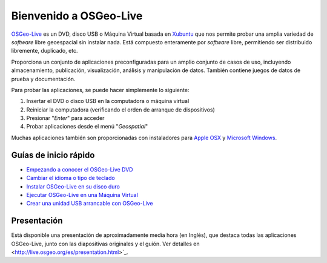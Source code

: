 
Bienvenido a  OSGeo-Live
=============================

`OSGeo-Live <http://live.osgeo.org>`_ es un DVD, disco USB o Máquina Virtual
basada en `Xubuntu <http://www.xubuntu.org/>`_ que nos permite probar una amplia
variedad de *software* libre geoespacial sin instalar nada. Está compuesto
enteramente por *software* libre, permitiendo ser distribuido libremente,
duplicado, etc.

.. image:: ../images/screenshots/800x600/osgeolive_menu.png
  :scale: 70 %
  :alt: boot select
  :align: right

Proporciona un conjunto de aplicaciones preconfiguradas para un amplio conjunto
de casos de uso, incluyendo almacenamiento, publicación, visualización, análisis
y manipulación de datos. También contiene juegos de datos de prueba y
documentación.

Para probar las aplicaciones, se puede hacer simplemente lo siguiente:

#. Insertar el DVD o disco USB en la computadora o máquina virtual
#. Reiniciar la computadora (verificando el orden de arranque de dispositivos)
#. Presionar "*Enter*" para acceder
#. Probar aplicaciones desde el menú "*Geospatial*"

Muchas aplicaciones también son proporcionadas con instaladores para 
`Apple OSX <../MacInstallers/>`_ y `Microsoft Windows <../WindowsInstallers/>`_.


Guías de inicio rápido
------------------------------------	

-   `Empezando a conocer el OSGeo-Live DVD <quickstart/osgeolive_quickstart.html>`_
-   `Cambiar el idioma o tipo de teclado <quickstart/internationalisation_quickstart.html>`_
-   `Instalar OSGeo-Live en su disco duro <quickstart/osgeolive_install_quickstart.html>`_
-   `Ejecutar OSGeo-Live en una Máquina Virtual <quickstart/virtualbox_quickstart.html>`_
-   `Crear una unidad USB arrancable con OSGeo-Live <quickstart/usb_quickstart.html>`_

Presentación
----------------

Está disponible una presentación de aproximadamente media hora (en Inglés), que destaca todas las aplicaciones OSGeo-Live, junto con las diapositivas originales y el guión. Ver detalles en <http://live.osgeo.org/es/presentation.html>`_.
